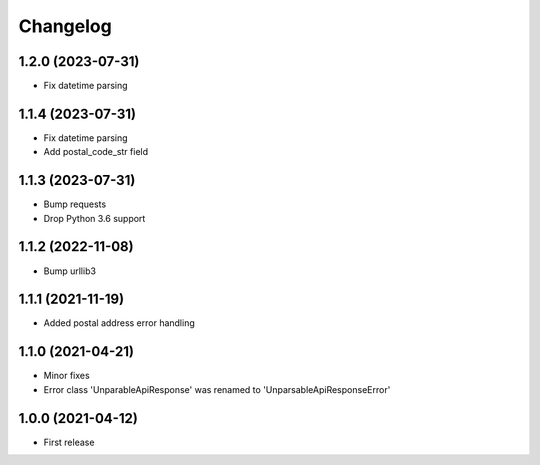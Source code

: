 
Changelog
=========

1.2.0 (2023-07-31)
------------------

* Fix datetime parsing

1.1.4 (2023-07-31)
------------------

* Fix datetime parsing
* Add postal_code_str field

1.1.3 (2023-07-31)
------------------

* Bump requests
* Drop Python 3.6 support

1.1.2 (2022-11-08)
------------------

* Bump urllib3

1.1.1 (2021-11-19)
------------------

* Added postal address error handling

1.1.0 (2021-04-21)
------------------

* Minor fixes
* Error class 'UnparableApiResponse' was renamed to 'UnparsableApiResponseError'


1.0.0 (2021-04-12)
------------------

* First release